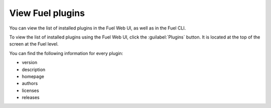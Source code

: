 .. _plugins_view_plugins:

View Fuel plugins
~~~~~~~~~~~~~~~~~

You can view the list of installed plugins in the Fuel Web UI, as well as in
the Fuel CLI.

To view the list of installed plugins using the Fuel Web UI, click the
:guilabel:`Plugins` button. It is located at the top of the screen at the
Fuel level.

You can find the following information for every plugin:

* version
* description
* homepage
* authors
* licenses
* releases

.. seealso::

   - `Fuel plugins CLI <fuel-plugins-cli>`

